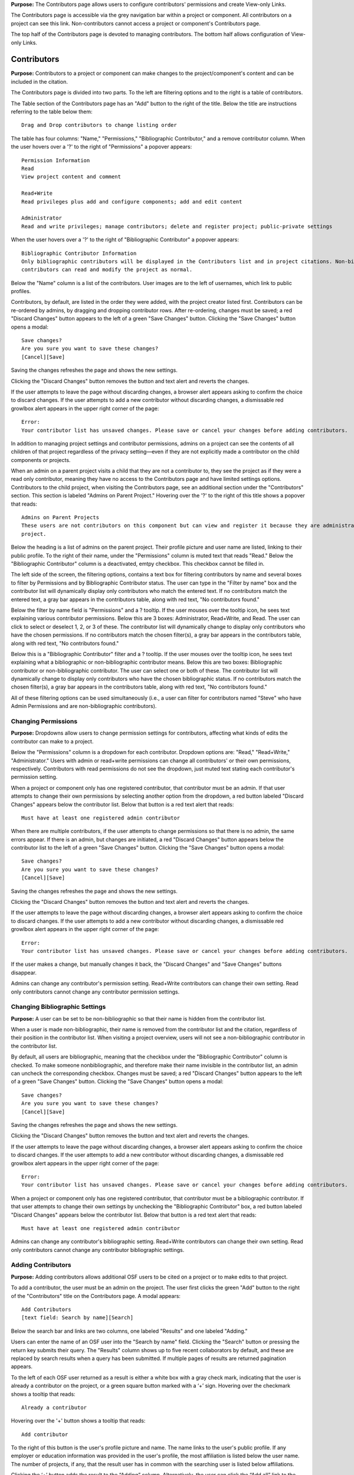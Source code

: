 **Purpose:** The Contributors page allows users to configure contributors' permissions and create View-only Links.

The Contributors page is accessible via the grey navigation bar within a project or component. All contributors on a project can
see this link. Non-contributors cannot access a project or component's Contributors page.

The top half of the Contributors page is devoted to managing contributors. The bottom half allows configuration of View-only Links.

Contributors
--------------
**Purpose:** Contributors to a project or component can make changes to the project/component's content and can be included in the
citation.

The Contributors page is divided into two parts. To the left are filtering options and to the right is a table of contributors. 

The Table section of the Contributors page has an "Add" button to the right of the title. Below the title are instructions
referring to the table below them::

    Drag and Drop contributors to change listing order

The table has four columns: "Name," "Permissions," "Bibliographic Contributor," and a remove contributor column. When the user
hovers over a '?' to the right of "Permissions" a popover appears::

    Permission Information
    Read
    View project content and comment

    Read+Write
    Read privileges plus add and configure components; add and edit content

    Administrator
    Read and write privileges; manage contributors; delete and register project; public-private settings

When the user hovers over a '?' to the right of "Bibliographic Contributor" a popover appears::

    Bibliographic Contributor Information
    Only bibliographic contributors will be displayed in the Contributors list and in project citations. Non-bibliographic
    contributors can read and modify the project as normal.

Below the "Name" column is a list of the contributors. User images are to the left of usernames, which link to public profiles.

Contributors, by default, are listed in the order they were added, with the project creator listed first. Contributors can be re-ordered
by admins, by dragging and dropping contributor rows. After re-ordering, changes must be saved; a red "Discard Changes" button
appears to the left of a green "Save Changes" button. Clicking the "Save Changes" button opens a modal::

    Save changes?
    Are you sure you want to save these changes?
    [Cancel][Save]

Saving the changes refreshes the page and shows the new settings.

Clicking the "Discard Changes" button removes the button and text alert and reverts the changes.

If the user attempts to leave the page without discarding changes, a browser alert appears asking to confirm the choice to discard changes.
If the user attempts to add a new contributor without discarding changes, a dismissable red growlbox alert appears in the upper right
corner of the page::

    Error:
    Your contributor list has unsaved changes. Please save or cancel your changes before adding contributors.

In addition to managing project settings and contributor permissions, admins on a project can see the contents of all children of
that project regardless of the privacy setting—even if they are not explicitly made a contributor on the child components or projects.

When an admin on a parent project visits a child that they are not a contributor to, they see the project as if they were a
read only contributor, meaning they have no access to the Contributors page and have limited settings options. Contributors to
the child project, when visiting the Contributors page, see an additional section under the "Contributors" section. This section is
labeled "Admins on Parent Project." Hovering over the '?' to the right of this title shows a popover that reads::

    Admins on Parent Projects
    These users are not contributors on this component but can view and register it because they are administrators on a parent
    project.

Below the heading is a list of admins on the parent project. Their profile picture and user name are listed, linking to their public
profile. To the right of their name, under the "Permissions" column is muted text that reads "Read." Below the "Bibliographic Contributor"
column is a deactivated, emtpy checkbox. This checkbox cannot be filled in.

The left side of the screen, the filtering options, contains a text box for filtering contributors by name and several boxes to filter by Permissions and by Bibliographic Contributor status. The user can type in the "Filter by name" box and the contributor list will dynamically display only contributors who match the entered text. If no contributors match the entered text, a gray bar appears in the contributors table, along with red text, "No contributors found."

Below the filter by name field is "Permissions" and a ? tooltip. If the user mouses over the tooltip icon, he sees text explaining various contributor permissions. Below this are 3 boxes: Administrator, Read+Write, and Read. The user can click to select or deselect 1, 2, or 3 of these. The contributor list will dynamically change to display only contributors who have the chosen permissions. If no contributors match the chosen filter(s), a gray bar appears in the contributors table, along with red text, "No contributors found."

Below this is a "Bibliographic Contributor" filter and a ? tooltip. If the user mouses over the tooltip icon, he sees text explaining what a bibliographic or non-bibliographic contributor means. Below this are two boxes: Bibliographic contributor or non-bibliographic contributor. The user can select one or both of these. The contributor list will dynamically change to display only contributors who have the chosen bibliographic status. If no contributors match the chosen filter(s), a gray bar appears in the contributors table, along with red text, "No contributors found."

All of these filtering options can be used simultaneously (i.e., a user can filter for contributors named "Steve" who have Admin Permissions and are non-bibliographic contributors).

.. _permissions:

Changing Permissions
^^^^^^^^^^^^^^^^^^^^
**Purpose:** Dropdowns allow users to change permission settings for contributors, affecting what kinds of edits the contributor
can make to a project.

Below the "Permissions" column is a dropdown for each contributor. Dropdown options are: "Read," "Read+Write," "Administrator."
Users with admin or read+write permissions can change all contributors' or their own permissions, respectively. Contributors with
read permissions do not see the dropdown, just muted text stating each contributor's permission setting.

When a project or component only has one registered contributor, that contributor must be an admin. If that user attempts to change their own
permissions by selecting another option from the dropdown, a red button labeled "Discard Changes" appears below the contributor list.
Below that button is a red text alert that reads::

    Must have at least one registered admin contributor

When there are multiple contributors, if the user attempts to change permissions so that there is no admin, the same errors appear. If
there is an admin, but changes are initiated, a red "Discard Changes" button appears below the contributor list to the left of a green
"Save Changes" button. Clicking the "Save Changes" button opens a modal::

    Save changes?
    Are you sure you want to save these changes?
    [Cancel][Save]

Saving the changes refreshes the page and shows the new settings.

Clicking the "Discard Changes" button removes the button and text alert and reverts the changes.

If the user attempts to leave the page without discarding changes, a browser alert appears asking to confirm the choice to discard changes.
If the user attempts to add a new contributor without discarding changes, a dismissable red growlbox alert appears in the upper right
corner of the page::

    Error:
    Your contributor list has unsaved changes. Please save or cancel your changes before adding contributors.

If the user makes a change, but manually changes it back, the "Discard Changes" and "Save Changes" buttons disappear.

Admins can change any contributor's permission setting. Read+Write contributors can change their own setting. Read only contributors
cannot change any contributor permission settings.


Changing Bibliographic Settings
^^^^^^^^^^^^^^^^
**Purpose:** A user can be set to be non-bibliographic so that their name is hidden from the contributor list.

When a user is made non-bibliographic, their name is removed from the contributor list and the citation, regardless of their position
in the contributor list. When visiting a project overview, users will not see a non-bibliographic contributor in the contributor list.

By default, all users are bibliographic, meaning that the checkbox under the "Bibliographic Contributor" column is checked. To
make someone nonbibliographic, and therefore make their name invisible in the contributor list, an admin can uncheck the corresponding
checkbox. Changes must be saved; a red "Discard Changes" button
appears to the left of a green "Save Changes" button. Clicking the "Save Changes" button opens a modal::

    Save changes?
    Are you sure you want to save these changes?
    [Cancel][Save]

Saving the changes refreshes the page and shows the new settings.

Clicking the "Discard Changes" button removes the button and text alert and reverts the changes.

If the user attempts to leave the page without discarding changes, a browser alert appears asking to confirm the choice to discard changes.
If the user attempts to add a new contributor without discarding changes, a dismissable red growlbox alert appears in the upper right
corner of the page::

    Error:
    Your contributor list has unsaved changes. Please save or cancel your changes before adding contributors.

When a project or component only has one registered contributor, that contributor must be a bibliographic contributor.
If that user attempts to change their own settings by unchecking the "Bibliographic Contributor" box, a red button
labeled "Discard Changes" appears below the contributor list. Below that button is a red text alert that reads::

    Must have at least one registered admin contributor

Admins can change any contributor's bibliographic setting. Read+Write contributors can change their own setting. Read only contributors
cannot change any contributor bibliographic settings.

Adding Contributors
^^^^^^^^^^^^^^^^^^
**Purpose:** Adding contributors allows additional OSF users to be cited on a project or to make edits to that project.

To add a contributor, the user must be an admin on the project. The user first clicks the green "Add" button to the right of the "Contributors"
title on the Contributors page. A modal appears::

    Add Contributors
    [text field: Search by name][Search]

Below the search bar and links are two columns, one labeled "Results" and one labeled "Adding."

Users can enter the name of an OSF user into the "Search by name" field. Clicking the "Search" button or pressing the return key submits
their query. The "Results" column shows up to five recent collaborators by default, and these are replaced by search results when
a query has been submitted. If multiple pages of results are returned pagination appears.

To the left of each OSF user returned as a result is either a white box with a gray check mark, indicating that the user is already a contributor on the project, or a green square button marked with a ‘+’ sign. Hovering over the checkmark shows a tooltip that reads::

    Already a contributor

Hovering over the '+' button
shows a tooltip that reads::

    Add contributor

To the right of this button is the user's profile picture and name. The name links to the user's public profile.
If any employer or education information was provided in the user's profile, the most affiliation is listed below the user name.
The number of projects, if any, that the result user has in common with the searching user is listed below affiliations.

Clicking the ‘+’ button adds the result to the “Adding” column. Alternatively, the user can click the “Add all” link to
the right of the “Results” title to add the results shown on the page to the “Adding” column. When a result is moved to
the “Adding” column, it is removed from the “Results” column. Projects in the “Results” column have, instead of the green
button to the left, a grey button with a ‘-‘ sign. Hovering over the '-' sign shows a tooltip tha reads::

    Remove contributor

Clicking this button removes the corresponding result from the “Adding” list and returns it to the “Results” page it was found on.
To the right of the “Adding” title is a “Remove All” link. Clicking this link moves all added results back to the “Results” column.

If the results do not list the user being searched for, or it returns no results at all, the user can click the link to "add
[username] as an unregistered contributor. Clicking this link changes the modal contents to read::

    Add Unregistered Contributor
    Full name
    Email
    We will notify the user that they have been added to your project.
    [Cancel][Back][Add]

The user provides a name for the to-be-added contributor and an email in the appropriate fields. After clicking "Add" the
unregistered user is listed in the "Adding" column with "(unregistered) to the right of their name. The added contributor can
:ref:`claim their account <sign-up>` via email or by visiting the OSF.

The  names and profile pictures of users moved into the "Adding" column are listed under a "Name" column within the "Adding" column.
A second column on the right is labeled "Permissions."  When the user hovers over a '?' to the right of "Permissions" a popover appears::

    Permission Information
    Read
    View project content and comment

    Read+Write
    Read privileges plus add and configure components; add and edit content

    Administrator
    Read and write privileges; manage contributors; delete and register project; public-private settings

By default, "Read + Write" is selected. To change the selection, the user clicks on the dropdown and chooses a new option.

Only a “Cancel” button is available on the modal until a result has been put in the “Adding” column. If applicable, the user can then
select which components or projects they wish to add the new contributors to. To do so, the user clicks the blue "Next" button that appears.
The modal page then reads::

    Select Components
    Adding contributor(s) [username(s) to component [component name].
    Select any other components to which you would like to apply these settings.

A project tree is visible below the instructions, listing all projects/components that the user has permission to add the new contributors to.
"Select all" and "De-select all" links on the right allow the user to check an uncheck each box at once. The user can submit their changes using the
green "Add" button, or they can cancel or go "Back."

If there are no additional components to add the contributors to, instead of pressing "Next" the user has the option to submit the
changes via the "Add" button.

After adding new contributors, the page refreshes and the new contributors are listed.

Newly added contributors to a project, fork, and template receive an email notifying them that they have been added as a contributor. If the recipient is a registered contributor, they will receive the following email notification::

    Hello [username],

    [username] has added you as a contributor to the project "[project name]" on the Open Science Framework: https://osf.io/GUID/
    
    You will be automatically subscribed to notification emails for this project. To change your email notification preferences, visit your project or your user settings: https://osf.io/settings/notifications/
    
    If you are erroneously being associated with "[project name]," then you may visit the project's "Contributors" page and remove yourself as a contributor.

    Sincerely,

    Open Science Framework Robot

    Want more information? Visit https://osf.io/ to learn about the Open Science Framework, or https://cos.io/ for information
    about its supporting organization, the Center for Open Science.
    Questions? Email contact@osf.io

If the recipient is a non-registered contributor, they will receive the following email notification::
  
    Hello [username],
    You have been added by [username] as a contributor to the project "[project name]" on the Open Science Framework. To set a password for your account, visit:
    
    https://osf.io/user/GUID/GUID/claim/?token=[string]
    
    Once you have set a password, you will be able to make contributions to "[project name]" and create your own projects. You will automatically be subscribed to notification emails for this project. To change your email notification preferences, visit your project or your user settings: https://osf,io/settings/notifications/
    To preview "[project name]" click the following link: https://osf.io/GUID/
    (NOTE: if this project is private, you will not be able to view it until you have confirmed your account)
    If you are not [username] or you are erroneously being associated with "[project name]" then email contact@osf.io with the subject line "Claiming Error" to report the problem.
    
If the project contains a preprint, the email will include the following line below "[username] has added you as a contributor to the project "[project name]"::
    
    This project also has a public preprint, discoverable at: <link to preprint>

Removing Contributors
^^^^^^^^^^^^^^^^^^^
**Purpose:** Contributors can be removed to prevent them from being listed in the contributor list or from editing the project.

Admins can remove any contributor on a project. Contributors with read+write or read-only permissions can remove themselves from
a project, but they cannot remove other contributors.

To remove a contributor, the user must click the red 'Remove' button in the far right column of the "Contributors" table. 

Clicking the button causes a modal to appear. 

If the project or component does not have components nested within it, the modal reads::
    
    Remove Contributor
    Remove [username] from [Project]?
    [Cancel][Remove]

Clicking **Cancel** returns the user to the Contributors page with no changes made. Clicking **Remove** removes the contributor from the project or component. The user is returned to the Contributors page.

If the project has components nested within it, the modal reads::

    Remove Contributor
    Do you want to remove [username] from [Project], or from [Project] and every component in it?
    Remove [username] from [Project]
    Remove [username] from [Project] and every component in it.
    [Cancel][Remove]

The user can select the radio button corresponding to his/her choice. If the user selects **Remove [username] from [Project] and every component in it**, the red **Remove** button turns into a gray **Continue** button. Clicking **Cancel** sends the user back to the Contributors page with no changes made. Clicking **Continue** sends the user to a second modal::

    Remove Contributor
    [Username] will be removed from the following projects and/or components. 
    (list of project/components to be altered)
    [Back][Cancel][Remove]

Clicking **Back** sends the user back to the previous modal. Clicking **Cancel** sends the user back to the Contributors page with no changes made. Clicking **Remove** removes the contributor from the selected project and components. 

If the user removes him or herself in the above scenarios, the following modal appears::
  
    Remove yourself from [project name]?
                        [Cancel][Remove]

When the user clicks **Remove**, the user is taken to their dashboard which has a green dismissable confirmation message at the top of the page::
    
    You have removed yourself as a contributor from this project

If the user connected add-ons to the project, a blue dismissible alert will appear above the green alert that reads::
  
    Because the [add-on] for Project "[project name]" was authenticated by [username], authentication information has been deleted.

If the user tries to remove him or herself as a contributor when s/he is the only contributor on a project, a modal appears::

    Remove Contributor
    You cannot be removed as a contributor. You need at least one administrator, bibliographic contributor, and registered user. 
    [Cancel]

View-only Links
--------------
**Purpose:** View-only Links allow users to share the contents of private projects with non-contributors.

View-only links can also be configured in the project's :ref:`Settings <settings>`. If a view-only link is created via the "Contributors" tab, the link will be listed in the "View-only Links" section on the "Settings" page.

Only admins on a project can see the View-only Links section on the Contributors page. The section is below the Contributors table.
To the right of the "View-only Links" title is a green "Add" button. Below the title are instructions::

    Create a link to share this project so those who have the link can view—but not edit—the project.

To add a link, the user clicks "Add." A modal opens::

    Create a new link to share your project
    Link name
    Anonymize contributor list for this link (e.g., for blind peer review).
    Ensure the wiki pages, files, registration forms and add-ons do not contain identifying information.
    Which components would you like to associate with this link? Anyone with the private link can view—but not edit—the
    components associated with the link.
    [Select all] [Deselect all]
    [Cancel][Create]

The user can enter a name into the "Link name" field. Names can be any length.

Users can anonymize the contributor list by clicking the checkbox next to the "Anonymize."

Below the text asking "Which components..." is a project tree showing all components on which the user is an admin.
A "Select all" and "De-select all" option checks and unchecks all elements at once.

To create the View-only Link the user clicks the blue "Create" button. The new link is shown in a table. While the link is being created, the "Create" button temporarily reads "Please wait."

When the link is created, a table appears below the "Add" button that displays the information for the link.

The link URL and title are displayed in the "Link" column of the table. If no title was provided, it is automatically titled "Shared
project link." The view-only link is provided below the name with a button the user can click to add the link to their clipboard. Clicking the "copy to clipboard" button brings up a tooltip that says: Copied!

The project and its sub-projects and components that were shared are listed, in their tree structure, under
"Shared Components" Only the first two elements are listed, with a down arrow that the user can click to show more. The "Created Date" column lists the day and time
the link was created. "Created By" lists the admin who created the link. If the contributor list was anonymized, the "Anonymous"
column reads yes—otherwise it says no. On the far right of the table is a red "Remove" button. Clicking the **Remove** opens a modal::

    Remove view-only link?

    Are you sure you want to remove this view-only link?

    [Cancel][Remove]

Removing the link makes the link inactive and removes it from the table.

Users can share the URL for a view only link with anyone. Anyone with the link can visit the page to see the project's contents—
even if it is private and even if they do not have an OSF account. When a visitor follows a View-only Link there is a blue, non-dismissable
alert at the top of the page::

    This project is being viewed through a private, view-only link. Anyone with the link can view this project. Keep the link safe.

If the link was anonymous, the contributors list reads "Anonymous Contributors" instead of providing the names of the contributors. Activity
logs replace usernames with "A user." "Forks" and "Registrations" tabs are not shared via anonymized view-only links because contributors' names may be listed on these projects. Manually navigating to the Forks or Registrations page using an anonymized view-only link returns "Forbidden" error. 

"Forks" and "Registrations" are shared in non-anonymized view-only links. 

The Commenting panel is not available with a view-only link.